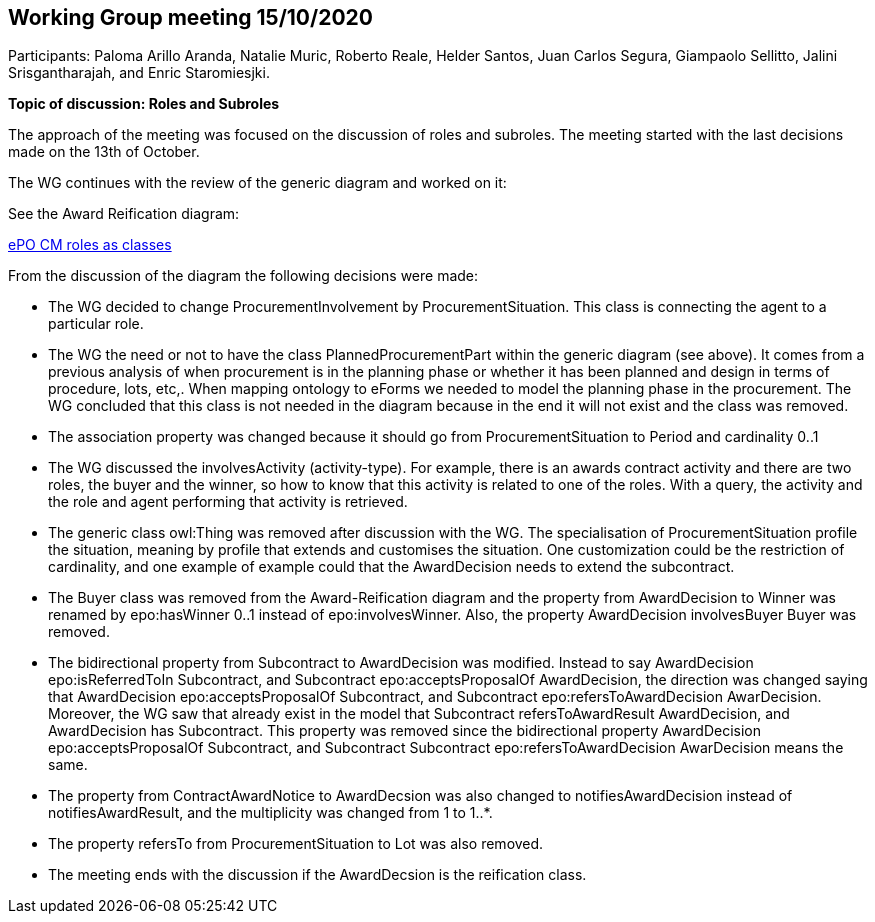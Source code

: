 == Working Group meeting 15/10/2020

Participants: Paloma Arillo Aranda, Natalie Muric, Roberto Reale, Helder Santos, Juan Carlos Segura, Giampaolo Sellitto, Jalini Srisgantharajah, and Enric Staromiesjki.

**Topic of discussion: Roles and Subroles**

The approach of the meeting was focused on the discussion of roles and subroles. The meeting started with the last decisions made on the 13th of October.

The WG continues with the review of the generic diagram and worked on it:

See the Award Reification diagram:

link:https://github.com/OP-TED/ePO/blob/feature/frozen-2.0.2/implementation/test/roles-as-classes/ePO-CM-roles-as-classes.eap[ePO CM roles as classes]

From the discussion of the diagram the following decisions were made:

* The WG decided to change ProcurementInvolvement by ProcurementSituation. This class is connecting the agent to a particular role.
* The WG the need or not to have the class PlannedProcurementPart within the generic diagram (see above). It comes from a previous analysis of when procurement is in the planning phase or whether it has been planned and design in terms of procedure, lots, etc,. When mapping ontology to eForms we needed to model the planning phase in the procurement. The WG concluded that this class is not needed in the diagram because in the end it will not exist and the class was removed.
* The association property was changed because it should go from ProcurementSituation to Period and cardinality 0..1
* The WG discussed the involvesActivity (activity-type). For example, there is an awards contract activity and there are two roles, the buyer and the winner, so how to know that this activity is related to one of the roles. With a query, the activity and the role and agent performing that activity is retrieved.
* The generic class owl:Thing was removed after discussion with the WG. The specialisation of ProcurementSituation profile the situation, meaning by profile that extends and customises the situation. One customization could be the restriction of cardinality, and one example of example could that the AwardDecision needs to extend the subcontract.
* The Buyer class was removed from the Award-Reification diagram and the property from AwardDecision to Winner was renamed by epo:hasWinner 0..1 instead of epo:involvesWinner. Also, the property AwardDecision involvesBuyer Buyer was removed.
* The bidirectional property from Subcontract to AwardDecision was modified. Instead to say AwardDecision epo:isReferredToIn Subcontract, and Subcontract epo:acceptsProposalOf AwardDecision, the direction was changed saying that AwardDecision epo:acceptsProposalOf Subcontract, and Subcontract epo:refersToAwardDecision AwarDecision. Moreover, the WG saw that already exist in the model that Subcontract refersToAwardResult AwardDecision, and AwardDecision has Subcontract. This property was removed since the bidirectional  property AwardDecision epo:acceptsProposalOf Subcontract, and Subcontract Subcontract epo:refersToAwardDecision AwarDecision means the same.
* The property from ContractAwardNotice to AwardDecsion was also changed to notifiesAwardDecision instead of notifiesAwardResult, and the multiplicity was changed from 1 to 1..*.
* The property refersTo from ProcurementSituation to Lot was also removed.
* The meeting ends with the discussion if the AwardDecsion is the reification class.
